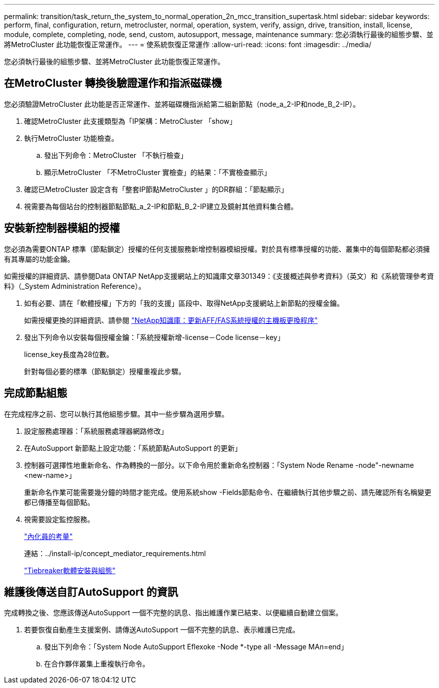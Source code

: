 ---
permalink: transition/task_return_the_system_to_normal_operation_2n_mcc_transition_supertask.html 
sidebar: sidebar 
keywords: perform, final, configuration, return, metrocluster, normal, operation, system, verify, assign, drive, transition, install, license, module, complete, completing, node, send, custom, autosupport, message, maintenance 
summary: 您必須執行最後的組態步驟、並將MetroCluster 此功能恢復正常運作。 
---
= 使系統恢復正常運作
:allow-uri-read: 
:icons: font
:imagesdir: ../media/


[role="lead"]
您必須執行最後的組態步驟、並將MetroCluster 此功能恢復正常運作。



== 在MetroCluster 轉換後驗證運作和指派磁碟機

[role="lead"]
您必須驗證MetroCluster 此功能是否正常運作、並將磁碟機指派給第二組新節點（node_a_2-IP和node_B_2-IP）。

. 確認MetroCluster 此支援類型為「IP架構：MetroCluster 「show」
. 執行MetroCluster 功能檢查。
+
.. 發出下列命令：MetroCluster 「不執行檢查」
.. 顯示MetroCluster 「不MetroCluster 實檢查」的結果：「不實檢查顯示」


. 確認已MetroCluster 設定含有「整套IP節點MetroCluster 」的DR群組：「節點顯示」
. 視需要為每個站台的控制器節點節點_a_2-IP和節點_B_2-IP建立及鏡射其他資料集合體。




== 安裝新控制器模組的授權

[role="lead"]
您必須為需要ONTAP 標準（節點鎖定）授權的任何支援服務新增控制器模組授權。對於具有標準授權的功能、叢集中的每個節點都必須擁有其專屬的功能金鑰。

如需授權的詳細資訊、請參閱Data ONTAP NetApp支援網站上的知識庫文章301349：《支援概述與參考資料》（英文）和《系統管理參考資料》（_System Administration Reference）。

. 如有必要、請在「軟體授權」下方的「我的支援」區段中、取得NetApp支援網站上新節點的授權金鑰。
+
如需授權更換的詳細資訊、請參閱 link:https://kb.netapp.com/Advice_and_Troubleshooting/Flash_Storage/AFF_Series/Post_Motherboard_Replacement_Process_to_update_Licensing_on_a_AFF_FAS_system["NetApp知識庫：更新AFF/FAS系統授權的主機板更換程序"^]

. 發出下列命令以安裝每個授權金鑰：「系統授權新增-license－Code license－key」
+
license_key長度為28位數。

+
針對每個必要的標準（節點鎖定）授權重複此步驟。





== 完成節點組態

[role="lead"]
在完成程序之前、您可以執行其他組態步驟。其中一些步驟為選用步驟。

. 設定服務處理器：「系統服務處理器網路修改」
. 在AutoSupport 新節點上設定功能：「系統節點AutoSupport 的更新」
. 控制器可選擇性地重新命名、作為轉換的一部分。以下命令用於重新命名控制器：「System Node Rename -node"-newname <new-name>」
+
重新命名作業可能需要幾分鐘的時間才能完成。使用系統show -Fields節點命令、在繼續執行其他步驟之前、請先確認所有名稱變更都已傳播至每個節點。

. 視需要設定監控服務。
+
link:../install-ip/concept_considerations_mediator.html["內化員的考量"]

+
連結：../install-ip/concept_mediator_requirements.html

+
link:../tiebreaker/concept_overview_of_the_tiebreaker_software.html["Tiebreaker軟體安裝與組態"]





== 維護後傳送自訂AutoSupport 的資訊

[role="lead"]
完成轉換之後、您應該傳送AutoSupport 一個不完整的訊息、指出維護作業已結束、以便繼續自動建立個案。

. 若要恢復自動產生支援案例、請傳送AutoSupport 一個不完整的訊息、表示維護已完成。
+
.. 發出下列命令：「System Node AutoSupport Eflexoke -Node *-type all -Message MAn=end」
.. 在合作夥伴叢集上重複執行命令。



